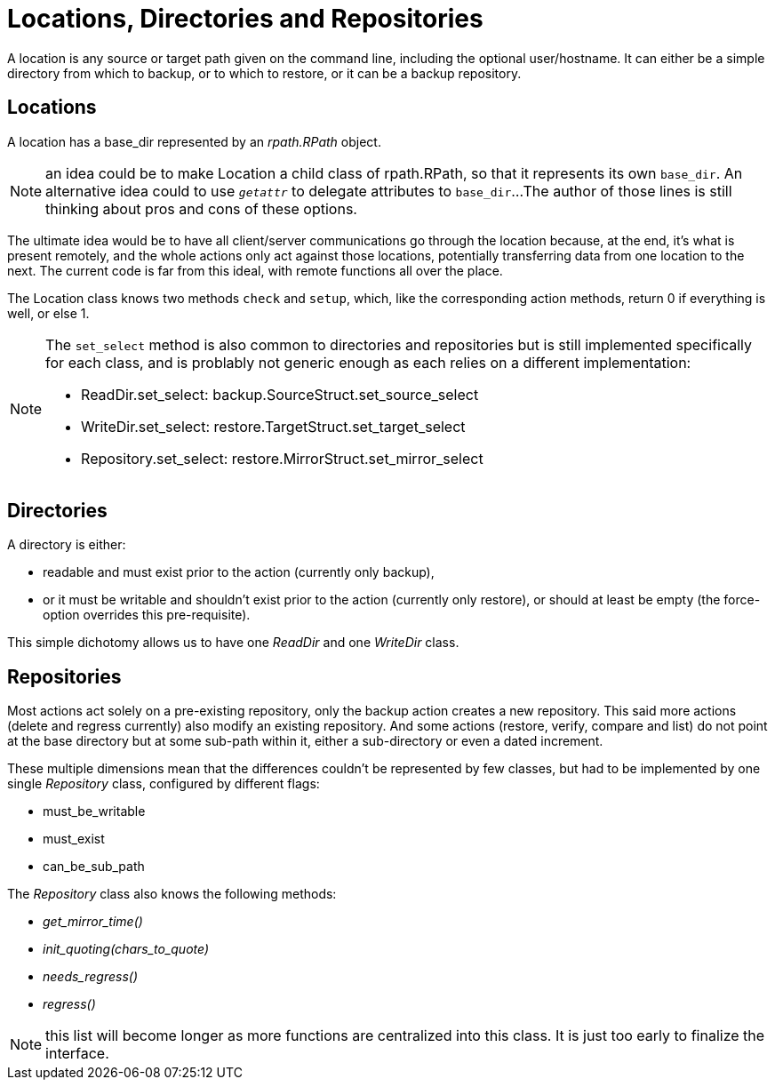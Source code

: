 = Locations, Directories and Repositories

A location is any source or target path given on the command line, including the optional user/hostname.
It can either be a simple directory from which to backup, or to which to restore, or it can be a backup repository.

== Locations

A location has a base_dir represented by an _rpath.RPath_ object.

NOTE: an idea could be to make Location a child class of rpath.RPath, so that it represents its own `base_dir`.
An alternative idea could to use `__getattr__` to delegate attributes to `base_dir`...
The author of those lines is still thinking about pros and cons of these options.

The ultimate idea would be to have all client/server communications go through the location because, at the end, it's what is present remotely, and the whole actions only act against those locations, potentially transferring data from one location to the next.
The current code is far from this ideal, with remote functions all over the place.

The Location class knows two methods `check` and `setup`, which, like the corresponding action methods, return 0 if everything is well, or else 1.

[NOTE]
====
The `set_select` method is also common to directories and repositories but is still implemented specifically for each class, and is problably not generic enough as each relies on a different implementation:

* ReadDir.set_select: backup.SourceStruct.set_source_select
* WriteDir.set_select: restore.TargetStruct.set_target_select
* Repository.set_select: restore.MirrorStruct.set_mirror_select
====

== Directories

A directory is either:

* readable and must exist prior to the action (currently only backup),
* or it must be writable and shouldn't exist prior to the action (currently only restore), or should at least be empty (the force-option overrides this pre-requisite).

This simple dichotomy allows us to have one _ReadDir_ and one _WriteDir_ class.

== Repositories

Most actions act solely on a pre-existing repository, only the backup action creates a new repository.
This said more actions (delete and regress currently) also modify an existing repository.
And some actions (restore, verify, compare and list) do not point at the base directory but at some sub-path within it, either a sub-directory or even a dated increment.

These multiple dimensions mean that the differences couldn't be represented by few classes, but had to be implemented by one single _Repository_ class, configured by different flags:

* must_be_writable
* must_exist
* can_be_sub_path

The _Repository_ class also knows the following methods:

* __get_mirror_time()__
* __init_quoting(chars_to_quote)__
* __needs_regress()__
* __regress()__

NOTE: this list will become longer as more functions are centralized into this class. It is just too early to finalize the interface.
